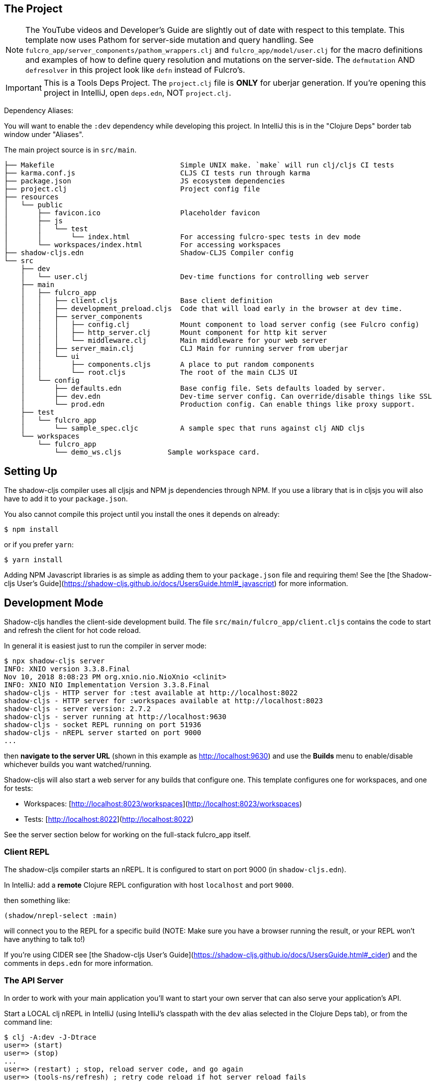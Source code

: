 == The Project

NOTE: The YouTube videos and Developer's Guide are slightly out of date with respect to this template.  This template
now uses Pathom for server-side mutation and query handling.  See `fulcro_app/server_components/pathom_wrappers.clj` and
`fulcro_app/model/user.clj` for the macro definitions and examples of how to define
query resolution and mutations on the server-side. The `defmutation` AND `defresolver` in this project look like
`defn` instead of Fulcro's.

IMPORTANT: This is a Tools Deps Project.  The `project.clj` file is *ONLY* for uberjar generation.  If you're
opening this project in IntelliJ, open `deps.edn`, NOT `project.clj`.

Dependency Aliases:

You will want to enable the `:dev` dependency while developing this project.  In IntelliJ this is in the
"Clojure Deps" border tab window under "Aliases".

The main project source is in `src/main`.

```
├── Makefile                              Simple UNIX make. `make` will run clj/cljs CI tests
├── karma.conf.js                         CLJS CI tests run through karma
├── package.json                          JS ecosystem dependencies
├── project.clj                           Project config file
├── resources
│   └── public
│       ├── favicon.ico                   Placeholder favicon
│       ├── js
│       │   └── test
│       │       └── index.html            For accessing fulcro-spec tests in dev mode
│       └── workspaces/index.html         For accessing workspaces
├── shadow-cljs.edn                       Shadow-CLJS Compiler config
└── src
    ├── dev
    │   └── user.clj                      Dev-time functions for controlling web server
    ├── main
    │   ├── fulcro_app
    │   │   ├── client.cljs               Base client definition
    │   │   ├── development_preload.cljs  Code that will load early in the browser at dev time.
    │   │   ├── server_components
    │   │   │   ├── config.clj            Mount component to load server config (see Fulcro config)
    │   │   │   ├── http_server.clj       Mount component for http kit server
    │   │   │   └── middleware.clj        Main middleware for your web server
    │   │   ├── server_main.clj           CLJ Main for running server from uberjar
    │   │   └── ui
    │   │       ├── components.cljs       A place to put random components
    │   │       └── root.cljs             The root of the main CLJS UI
    │   └── config
    │       ├── defaults.edn              Base config file. Sets defaults loaded by server.
    │       ├── dev.edn                   Dev-time server config. Can override/disable things like SSL
    │       └── prod.edn                  Production config. Can enable things like proxy support.
    ├── test
    │   └── fulcro_app
    │       └── sample_spec.cljc          A sample spec that runs against clj AND cljs
    └── workspaces
        └── fulcro_app
            └── demo_ws.cljs           Sample workspace card.
```

== Setting Up

The shadow-cljs compiler uses all cljsjs and NPM js dependencies through
NPM. If you use a library that is in cljsjs you will also have to add
it to your `package.json`.

You also cannot compile this project until you install the ones it
depends on already:

```
$ npm install
```

or if you prefer `yarn`:

```
$ yarn install
```

Adding NPM Javascript libraries is as simple as adding them to your
`package.json` file and requiring them! See the
[the Shadow-cljs User's Guide](https://shadow-cljs.github.io/docs/UsersGuide.html#_javascript)
for more information.

== Development Mode

Shadow-cljs handles the client-side development build. The file
`src/main/fulcro_app/client.cljs` contains the code to start and refresh
the client for hot code reload.

In general it is easiest just to run the compiler in server mode:

```
$ npx shadow-cljs server
INFO: XNIO version 3.3.8.Final
Nov 10, 2018 8:08:23 PM org.xnio.nio.NioXnio <clinit>
INFO: XNIO NIO Implementation Version 3.3.8.Final
shadow-cljs - HTTP server for :test available at http://localhost:8022
shadow-cljs - HTTP server for :workspaces available at http://localhost:8023
shadow-cljs - server version: 2.7.2
shadow-cljs - server running at http://localhost:9630
shadow-cljs - socket REPL running on port 51936
shadow-cljs - nREPL server started on port 9000
...
```

then *navigate to the server URL* (shown in this example as http://localhost:9630) and
use the *Builds* menu to enable/disable whichever builds you want watched/running.

Shadow-cljs will also start a web server for any builds that configure one. This
template configures one for workspaces, and one for tests:

- Workspaces: [http://localhost:8023/workspaces](http://localhost:8023/workspaces)
- Tests: [http://localhost:8022](http://localhost:8022)

See the server section below for working on the full-stack fulcro_app itself.

=== Client REPL

The shadow-cljs compiler starts an nREPL. It is configured to start on
port 9000 (in `shadow-cljs.edn`).

In IntelliJ: add a *remote* Clojure REPL configuration with
host `localhost` and port `9000`.

then something like:

```
(shadow/nrepl-select :main)
```

will connect you to the REPL for a specific build (NOTE: Make sure you have
a browser running the result, or your REPL won't have anything to talk to!)

If you're using CIDER
see [the Shadow-cljs User's Guide](https://shadow-cljs.github.io/docs/UsersGuide.html#_cider)
and the comments in `deps.edn` for more information.

=== The API Server

In order to work with your main application you'll want to
start your own server that can also serve your application's API.

Start a LOCAL clj nREPL in IntelliJ (using IntelliJ's classpath with
the `dev` alias selected in the Clojure Deps tab), or from the command line:

```bash
$ clj -A:dev -J-Dtrace
user=> (start)
user=> (stop)
...
user=> (restart) ; stop, reload server code, and go again
user=> (tools-ns/refresh) ; retry code reload if hot server reload fails
```

The `-J-Dtrace` adds a JVM argument that will enable performance tracing for Fulcro Inspect's network tab so you can
see how your resolvers and mutations are performing!

The URL to work on your application is then
[http://localhost:3000](http://localhost:3000).

Hot code reload, preloads, and such are all coded into the javascript.

IMPORTANT: The server comes pre-secured with CSRF protection. If you have
trouble getting the client to talk to the server make sure you've read
and understood the security section of the http://book.fulcrologic.com[Developer's Guide].

=== Preloads

There is a preload file that is used on the development build of the
application `fulcro_app.development-preload`. You can add code here that
you want to execute before the application initializes in development
mode.

=== Fulcro Inspect

Fulcro inspect will preload on the development build of the main
application and workspaces.  You must install the plugin in Chrome from the
Chrome store (free) to access it.  It will add a Fulcro Inspect tab to the
developer tools pane.

== Tests

Tests are in `src/test`. Any test namespace ending in `-test` will be auto-detected.

```
src/test
└── fulcro_app
    └── sample_test.cljc          spec runnable by client and server.
```

You can write plain `deftest` in here, and it is preconfigured to support the helper macros in `fulcro-spec` as well.

=== Running tests:


==== Clojure Tests

Typically you'll just run your tests using the editor of choice (e.g. Run tests in namspace in IntelliJ).

The tests are also set up to run with Kaocha at the command line for your convenience and CI tools:

```
$ clj -A:dev:clj-tests --watch
```

See the https://github.com/lambdaisland/kaocha[Kaocha project] for more details.

==== Clojurescript tests

The tests can be run in any number of browsers simply by navigating to the test URL that shadow-cljs outputs.

CI support is done through the `ci-test` build in shadow, and via Karma.

If you start the `ci-tests` build in Shadow-cljs, then you can also run cljs tests in a terminal "watch mode"
with:

```
npx karma start
```

Of course, this make CLJS CI easy:

```
npx shadow-cljs compile ci-tests
npx karma start --single-run
```

==== Running all Tests Once

There is a UNIX Makefile that includes all of the CI commands as the default target. Just run:

```
make
```

== Workspaces

Workspaces is a project by Nubank that is written in Fulcro, and has great support for developing in
Fulcro. It is similar to devcards but has a more powerful user interface, integration with Fulcro Inspect,
and much more.

The source directory for making additions to your workspace is `src/workspaces`.

IMPORTANT: Any namespace ending in `-ws` will be auto-detected.

=== Workspaces and CSRF

The server comes preconfigured with CSRF protection.  As such, a token must be
embedded in the HTML for a client to be able to connect.  If you want to run
full-stack Fulcro cards, then you'll need that token.

The middleware included in this template can serve a workspaces HTML page that
has the correct token. The URI is `/wslive.html`. So, if your server is configured
for port 3000 you'd access your workspaces via `http://localhost:3000/wslive.html`.

Be careful with production deployment.  You may want to disable this HTML file and
make sure your workspaces js file isn't deployed to production.

== Standalone Runnable Jar (Production, with advanced optimized client js)

This project includes a `project.clj` file that is configure for building an Uberjar.

WARNING: The only purpose of the `project.clj` file is uberjar generation, since at the time of this
release `depstar` wasn't fully sufficient IMO (no AOT compile or manifest generation).

```
lein uberjar
java -jar target/fulcro_app.jar
```
